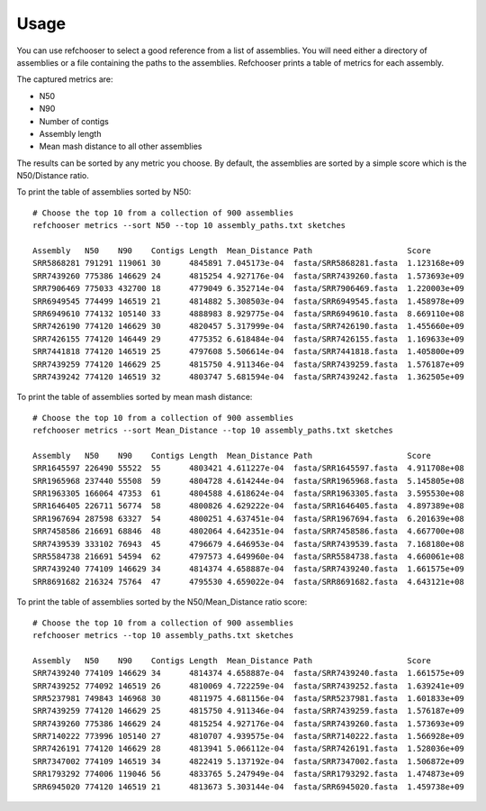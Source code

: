 ========
Usage
========

.. highlight:: none

You can use refchooser to select a good reference from a list of assemblies. You will need either
a directory of assemblies or a file containing the paths to the assemblies. Refchooser prints a
table of metrics for each assembly.

The captured metrics are:

* N50
* N90
* Number of contigs
* Assembly length
* Mean mash distance to all other assemblies

The results can be sorted by any metric you choose. By default, the assemblies are sorted by a simple score
which is the N50/Distance ratio.

To print the table of assemblies sorted by N50::

    # Choose the top 10 from a collection of 900 assemblies
    refchooser metrics --sort N50 --top 10 assembly_paths.txt sketches

    Assembly   N50    N90    Contigs Length  Mean_Distance Path                    Score
    SRR5868281 791291 119061 30      4845891 7.045173e-04  fasta/SRR5868281.fasta  1.123168e+09
    SRR7439260 775386 146629 24      4815254 4.927176e-04  fasta/SRR7439260.fasta  1.573693e+09
    SRR7906469 775033 432700 18      4779049 6.352714e-04  fasta/SRR7906469.fasta  1.220003e+09
    SRR6949545 774499 146519 21      4814882 5.308503e-04  fasta/SRR6949545.fasta  1.458978e+09
    SRR6949610 774132 105140 33      4888983 8.929775e-04  fasta/SRR6949610.fasta  8.669110e+08
    SRR7426190 774120 146629 30      4820457 5.317999e-04  fasta/SRR7426190.fasta  1.455660e+09
    SRR7426155 774120 146449 29      4775352 6.618484e-04  fasta/SRR7426155.fasta  1.169633e+09
    SRR7441818 774120 146519 25      4797608 5.506614e-04  fasta/SRR7441818.fasta  1.405800e+09
    SRR7439259 774120 146629 25      4815750 4.911346e-04  fasta/SRR7439259.fasta  1.576187e+09
    SRR7439242 774120 146519 32      4803747 5.681594e-04  fasta/SRR7439242.fasta  1.362505e+09


To print the table of assemblies sorted by mean mash distance::

    # Choose the top 10 from a collection of 900 assemblies
    refchooser metrics --sort Mean_Distance --top 10 assembly_paths.txt sketches

    Assembly   N50    N90    Contigs Length  Mean_Distance Path                    Score
    SRR1645597 226490 55522  55      4803421 4.611227e-04  fasta/SRR1645597.fasta  4.911708e+08
    SRR1965968 237440 55508  59      4804728 4.614244e-04  fasta/SRR1965968.fasta  5.145805e+08
    SRR1963305 166064 47353  61      4804588 4.618624e-04  fasta/SRR1963305.fasta  3.595530e+08
    SRR1646405 226711 56774  58      4800826 4.629222e-04  fasta/SRR1646405.fasta  4.897389e+08
    SRR1967694 287598 63327  54      4800251 4.637451e-04  fasta/SRR1967694.fasta  6.201639e+08
    SRR7458586 216691 68846  48      4802064 4.642351e-04  fasta/SRR7458586.fasta  4.667700e+08
    SRR7439539 333102 76943  45      4796679 4.646953e-04  fasta/SRR7439539.fasta  7.168180e+08
    SRR5584738 216691 54594  62      4797573 4.649960e-04  fasta/SRR5584738.fasta  4.660061e+08
    SRR7439240 774109 146629 34      4814374 4.658887e-04  fasta/SRR7439240.fasta  1.661575e+09
    SRR8691682 216324 75764  47      4795530 4.659022e-04  fasta/SRR8691682.fasta  4.643121e+08


To print the table of assemblies sorted by the N50/Mean_Distance ratio score::

    # Choose the top 10 from a collection of 900 assemblies
    refchooser metrics --top 10 assembly_paths.txt sketches

    Assembly   N50    N90    Contigs Length  Mean_Distance Path                    Score
    SRR7439240 774109 146629 34      4814374 4.658887e-04  fasta/SRR7439240.fasta  1.661575e+09
    SRR7439252 774092 146519 26      4810069 4.722259e-04  fasta/SRR7439252.fasta  1.639241e+09
    SRR5237981 749843 146968 30      4811975 4.681156e-04  fasta/SRR5237981.fasta  1.601833e+09
    SRR7439259 774120 146629 25      4815750 4.911346e-04  fasta/SRR7439259.fasta  1.576187e+09
    SRR7439260 775386 146629 24      4815254 4.927176e-04  fasta/SRR7439260.fasta  1.573693e+09
    SRR7140222 773996 105140 27      4810707 4.939575e-04  fasta/SRR7140222.fasta  1.566928e+09
    SRR7426191 774120 146629 28      4813941 5.066112e-04  fasta/SRR7426191.fasta  1.528036e+09
    SRR7347002 774109 146519 34      4822419 5.137192e-04  fasta/SRR7347002.fasta  1.506872e+09
    SRR1793292 774006 119046 56      4833765 5.247949e-04  fasta/SRR1793292.fasta  1.474873e+09
    SRR6945020 774120 146519 21      4813673 5.303144e-04  fasta/SRR6945020.fasta  1.459738e+09
